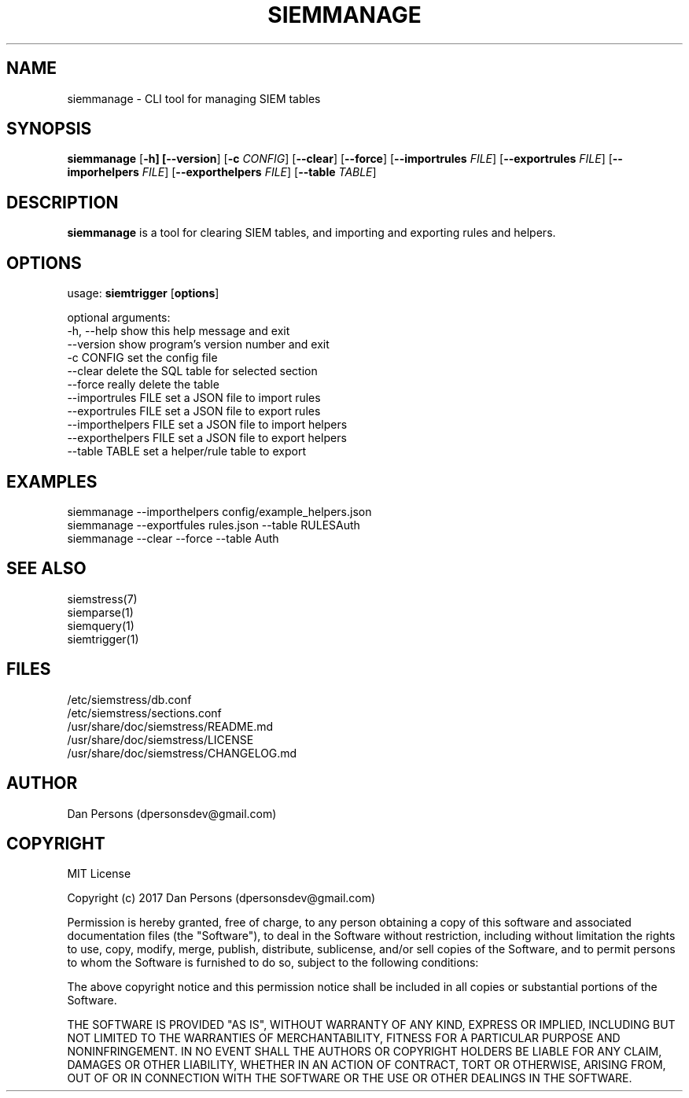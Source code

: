 .TH SIEMMANAGE 1
.SH NAME
siemmanage - CLI tool for managing SIEM tables

.SH SYNOPSIS

\fBsiemmanage\fR [\fB-h] [\fB--version\fR] [\fB-c \fICONFIG\fR] [\fB--clear\fR] [\fB--force\fR] [\fB--importrules \fIFILE\fR] [\fB--exportrules \fIFILE\fR] [\fB--imporhelpers \fIFILE\fR] [\fB--exporthelpers \fIFILE\fR] [\fB--table \fITABLE\fR]

.SH DESCRIPTION
\fBsiemmanage\fR is a tool for clearing SIEM tables, and importing and exporting rules and helpers.

.SH OPTIONS
  
  usage: \fBsiemtrigger\fR [\fBoptions\fR]

  optional arguments:
  -h, --help            show this help message and exit
  --version             show program's version number and exit
  -c CONFIG             set the config file
  --clear               delete the SQL table for selected section
  --force               really delete the table
  --importrules FILE    set a JSON file to import rules
  --exportrules FILE    set a JSON file to export rules
  --importhelpers FILE  set a JSON file to import helpers
  --exporthelpers FILE  set a JSON file to export helpers
  --table TABLE         set a helper/rule table to export

.SH EXAMPLES
    siemmanage --importhelpers config/example_helpers.json
    siemmanage --exportfules rules.json --table RULESAuth
    siemmanage --clear --force --table Auth

.SH SEE ALSO
    siemstress(7)
    siemparse(1)
    siemquery(1)
    siemtrigger(1)

.SH FILES
    /etc/siemstress/db.conf
    /etc/siemstress/sections.conf
    /usr/share/doc/siemstress/README.md
    /usr/share/doc/siemstress/LICENSE
    /usr/share/doc/siemstress/CHANGELOG.md

.SH AUTHOR
    Dan Persons (dpersonsdev@gmail.com)

.SH COPYRIGHT
MIT License

Copyright (c) 2017 Dan Persons (dpersonsdev@gmail.com)

Permission is hereby granted, free of charge, to any person obtaining a copy
of this software and associated documentation files (the "Software"), to deal
in the Software without restriction, including without limitation the rights
to use, copy, modify, merge, publish, distribute, sublicense, and/or sell
copies of the Software, and to permit persons to whom the Software is
furnished to do so, subject to the following conditions:

The above copyright notice and this permission notice shall be included in all
copies or substantial portions of the Software.

THE SOFTWARE IS PROVIDED "AS IS", WITHOUT WARRANTY OF ANY KIND, EXPRESS OR
IMPLIED, INCLUDING BUT NOT LIMITED TO THE WARRANTIES OF MERCHANTABILITY,
FITNESS FOR A PARTICULAR PURPOSE AND NONINFRINGEMENT. IN NO EVENT SHALL THE
AUTHORS OR COPYRIGHT HOLDERS BE LIABLE FOR ANY CLAIM, DAMAGES OR OTHER
LIABILITY, WHETHER IN AN ACTION OF CONTRACT, TORT OR OTHERWISE, ARISING FROM,
OUT OF OR IN CONNECTION WITH THE SOFTWARE OR THE USE OR OTHER DEALINGS IN THE
SOFTWARE.
